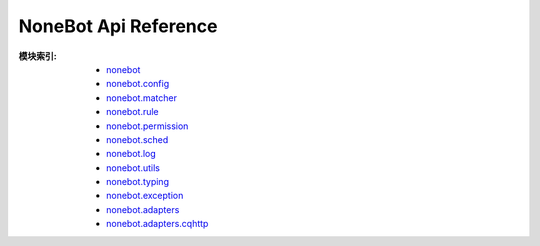 NoneBot Api Reference
=====================

:模块索引:
  - `nonebot <nonebot.html>`_
  - `nonebot.config <config.html>`_
  - `nonebot.matcher <matcher.html>`_
  - `nonebot.rule <rule.html>`_
  - `nonebot.permission <permission.html>`_
  - `nonebot.sched <sched.html>`_
  - `nonebot.log <log.html>`_
  - `nonebot.utils <utils.html>`_
  - `nonebot.typing <typing.html>`_
  - `nonebot.exception <exception.html>`_
  - `nonebot.adapters <adapters/>`_
  - `nonebot.adapters.cqhttp <adapters/cqhttp.html>`_
